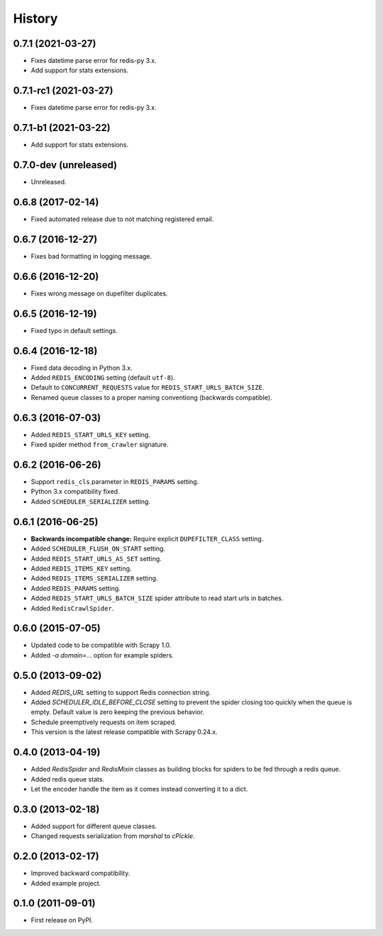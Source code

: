 =======
History
=======

.. comment:: bumpversion marker

0.7.1 (2021-03-27)
------------------
* Fixes datetime parse error for redis-py 3.x.
* Add support for stats extensions.

0.7.1-rc1 (2021-03-27)
----------------------
* Fixes datetime parse error for redis-py 3.x.

0.7.1-b1 (2021-03-22)
---------------------
* Add support for stats extensions.

0.7.0-dev (unreleased)
----------------------
* Unreleased.

0.6.8 (2017-02-14)
------------------
* Fixed automated release due to not matching registered email.

0.6.7 (2016-12-27)
------------------
* Fixes bad formatting in logging message.

0.6.6 (2016-12-20)
------------------
* Fixes wrong message on dupefilter duplicates.

0.6.5 (2016-12-19)
------------------
* Fixed typo in default settings.

0.6.4 (2016-12-18)
------------------
* Fixed data decoding in Python 3.x.
* Added ``REDIS_ENCODING`` setting (default ``utf-8``).
* Default to ``CONCURRENT_REQUESTS`` value for ``REDIS_START_URLS_BATCH_SIZE``.
* Renamed queue classes to a proper naming conventiong (backwards compatible).

0.6.3 (2016-07-03)
------------------
* Added ``REDIS_START_URLS_KEY`` setting.
* Fixed spider method ``from_crawler`` signature.

0.6.2 (2016-06-26)
------------------
* Support ``redis_cls`` parameter in ``REDIS_PARAMS`` setting.
* Python 3.x compatibility fixed.
* Added ``SCHEDULER_SERIALIZER`` setting.

0.6.1 (2016-06-25)
------------------
* **Backwards incompatible change:** Require explicit ``DUPEFILTER_CLASS``
  setting.
* Added ``SCHEDULER_FLUSH_ON_START`` setting.
* Added ``REDIS_START_URLS_AS_SET`` setting.
* Added ``REDIS_ITEMS_KEY`` setting.
* Added ``REDIS_ITEMS_SERIALIZER`` setting.
* Added ``REDIS_PARAMS`` setting.
* Added ``REDIS_START_URLS_BATCH_SIZE`` spider attribute to read start urls
  in batches.
* Added ``RedisCrawlSpider``.

0.6.0 (2015-07-05)
------------------
* Updated code to be compatible with Scrapy 1.0.
* Added `-a domain=...` option for example spiders.

0.5.0 (2013-09-02)
------------------
* Added `REDIS_URL` setting to support Redis connection string.
* Added `SCHEDULER_IDLE_BEFORE_CLOSE` setting to prevent the spider closing too
  quickly when the queue is empty. Default value is zero keeping the previous
  behavior.
* Schedule preemptively requests on item scraped.
* This version is the latest release compatible with Scrapy 0.24.x.

0.4.0 (2013-04-19)
------------------
* Added `RedisSpider` and `RedisMixin` classes as building blocks for spiders
  to be fed through a redis queue.
* Added redis queue stats.
* Let the encoder handle the item as it comes instead converting it to a dict.

0.3.0 (2013-02-18)
------------------
* Added support for different queue classes.
* Changed requests serialization from `marshal` to `cPickle`.

0.2.0 (2013-02-17)
------------------
* Improved backward compatibility.
* Added example project.

0.1.0 (2011-09-01)
------------------
* First release on PyPI.
